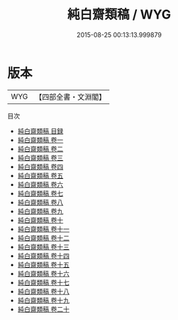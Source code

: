 #+TITLE: 純白齋類稿 / WYG
#+DATE: 2015-08-25 00:13:13.999879
* 版本
 |       WYG|【四部全書・文淵閣】|
目次
 - [[file:KR4d0528_000.txt::000-1a][純白齋類稿 目録]]
 - [[file:KR4d0528_001.txt::001-1a][純白齋類稿 卷一]]
 - [[file:KR4d0528_002.txt::002-1a][純白齋類稿 卷二]]
 - [[file:KR4d0528_003.txt::003-1a][純白齋類稿 卷三]]
 - [[file:KR4d0528_004.txt::004-1a][純白齋類稿 卷四]]
 - [[file:KR4d0528_005.txt::005-1a][純白齋類稿 卷五]]
 - [[file:KR4d0528_006.txt::006-1a][純白齋類稿 卷六]]
 - [[file:KR4d0528_007.txt::007-1a][純白齋類稿 卷七]]
 - [[file:KR4d0528_008.txt::008-1a][純白齋類稿 卷八]]
 - [[file:KR4d0528_009.txt::009-1a][純白齋類稿 卷九]]
 - [[file:KR4d0528_010.txt::010-1a][純白齋類稿 卷十]]
 - [[file:KR4d0528_011.txt::011-1a][純白齋類稿 卷十一]]
 - [[file:KR4d0528_012.txt::012-1a][純白齋類稿 卷十二]]
 - [[file:KR4d0528_013.txt::013-1a][純白齋類稿 卷十三]]
 - [[file:KR4d0528_014.txt::014-1a][純白齋類稿 卷十四]]
 - [[file:KR4d0528_015.txt::015-1a][純白齋類稿 卷十五]]
 - [[file:KR4d0528_016.txt::016-1a][純白齋類稿 卷十六]]
 - [[file:KR4d0528_017.txt::017-1a][純白齋類稿 卷十七]]
 - [[file:KR4d0528_018.txt::018-1a][純白齋類稿 卷十八]]
 - [[file:KR4d0528_019.txt::019-1a][純白齋類稿 卷十九]]
 - [[file:KR4d0528_020.txt::020-1a][純白齋類稿 卷二十]]
